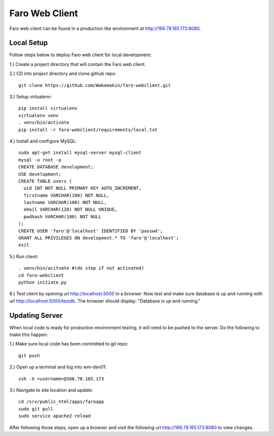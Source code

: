 Faro Web Client
===============

Faro web client can be found in a production like environment at http://166.78.165.173:8080.

Local Setup
-----------
Follow steps below to deploy Faro web client for local development:

1.) Create a project directory that will contain the Faro web client.
  
2.) CD into project directory and clone github repo::

  git clone https://github.com/Wakemakin/faro-webclient.git
  
3.) Setup virtualenv::

  pip install virtualenv
  virtualenv venv
  . venv/bin/activate
  pip install -r faro-webclient/requirements/local.txt
  
4.) Install and configure MySQL::

  sudo apt-get install mysql-server mysql-client
  mysql -u root -p
  CREATE DATABASE development;
  USE development;
  CREATE TABLE users (
    uid INT NOT NULL PRIMARY KEY AUTO_INCREMENT,
    firstname VARCHAR(100) NOT NULL,
    lastname VARCHAR(100) NOT NULL,
    email VARCHAR(120) NOT NULL UNIQUE,
    pwdhash VARCHAR(100) NOT NULL
  );
  CREATE USER 'faro'@'localhost' IDENTIFIED BY 'passwd';
  GRANT ALL PRIVILEGES ON development.* TO 'faro'@'localhost';
  exit
  
5.) Run client::

  . venv/bin/acitvate #(do step if not activated)
  cd faro-webclient
  python initiate.py
  
6.) Test client by opening url http://localhost:5000 in a browser.  Now test and make sure database is up
and running with url http://localhost:5000/testdb.  The browser should display: "Database is up and running."

Updating Server
---------------
When local code is ready for production environment testing, it will need to be pushed to the server.
Do the following to make this happen:

1.) Make sure local code has been committed to git repo::
  
  git push
    
2.) Open up a terminal and log into wm-dev01::
  
  ssh -X <username>@166.78.165.173
    
3.) Navigate to site location and update::
  
  cd /srv/public_html/apps/faroapp
  sudo git pull
  sudo service apache2 reload
  
After following those steps, open up a browser and visit the following url http://166.78.165.173:8080 to 
view changes.




